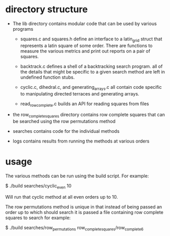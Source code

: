* directory structure

- The lib directory contains modular code that can be used by
  various programs

    - squares.c and squares.h define an interface to a latin_grid
      struct that represents a latin square of some order.  There are
      functions to measure the various metrics and print out reports
      on a pair of squares.

    - backtrack.c defines a shell of a backtracking search program.
      all of the details that might be specific to a given search
      method are left in undefined function stubs.
    
    - cyclic.c, dihedral.c, and generating_arrays.c all contain code
      specific to manipulating directed terraces and generating
      arrays.
      
    - read_row_complete.c builds an API for reading squares from files
      
- the row_complete_squares directory contains row complete squares
  that can be searched using the row permutations method
  
- searches contains code for the individual methods

- logs contains results from running the methods at various orders

* usage

The various methods can be run using the build script.  For example:

 $ ./build searches/cyclic_even 10

Will run that cyclic method at all even orders up to 10.

The row permutations method is unique in that instead of being passed
an order up to which should search it is passed a file containing row
complete squares to search for example:

 $ ./build searches/row_permutations row_complete_squares/row_complete_6
